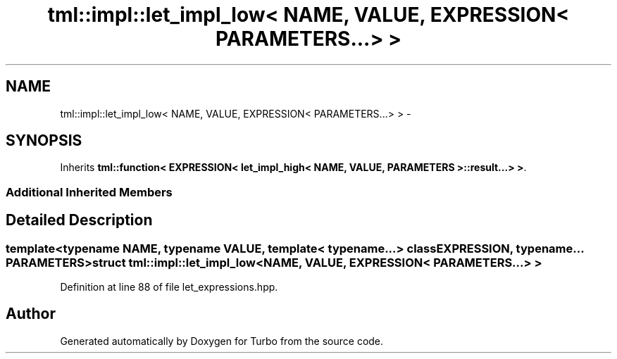 .TH "tml::impl::let_impl_low< NAME, VALUE, EXPRESSION< PARAMETERS...> >" 3 "Fri Aug 22 2014" "Turbo" \" -*- nroff -*-
.ad l
.nh
.SH NAME
tml::impl::let_impl_low< NAME, VALUE, EXPRESSION< PARAMETERS...> > \- 
.SH SYNOPSIS
.br
.PP
.PP
Inherits \fBtml::function< EXPRESSION< let_impl_high< NAME, VALUE, PARAMETERS >::result\&.\&.\&.> >\fP\&.
.SS "Additional Inherited Members"
.SH "Detailed Description"
.PP 

.SS "template<typename NAME, typename VALUE, template< typename\&.\&.\&.> class EXPRESSION, typename\&.\&.\&. PARAMETERS>struct tml::impl::let_impl_low< NAME, VALUE, EXPRESSION< PARAMETERS\&.\&.\&.> >"

.PP
Definition at line 88 of file let_expressions\&.hpp\&.

.SH "Author"
.PP 
Generated automatically by Doxygen for Turbo from the source code\&.
